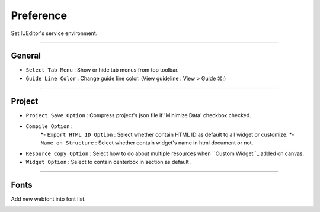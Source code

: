 .. _Custom widget : ./panel_management_widget.html



Preference
=======================
Set IUEditor's service environment.

-------------

General
--------------------------

.. image:: resource/iu_manual_preference_general.png

* ``Select Tab Menu`` : Show or hide tab menus from top toolbar.
* ``Guide Line Color`` : Change guide line color. (View guideline : View > Guide ⌘;)

-------------

Project
--------------------------

.. image:: resource/iu_manual_preference_project.png

* ``Project Save Option`` : Compress project's json file if 'Minimize Data' checkbox checked.
* ``Compile Option`` : 
    *- ``Export HTML ID Option`` : Select whether contain HTML ID as default to all widget or customize.
    *- ``Name on Structure`` : Select whether contain widget's name in html document or not.

* ``Resource Copy Option`` : Select how to do about multiple resources when ``Custom Widget``_ added on canvas.
* ``Widget Option`` : Select to contain centerbox in section as default .

-------------

Fonts
--------------------------

Add new webfont into font list.

.. image:: resource/iu_manual_preference_fonts.png
